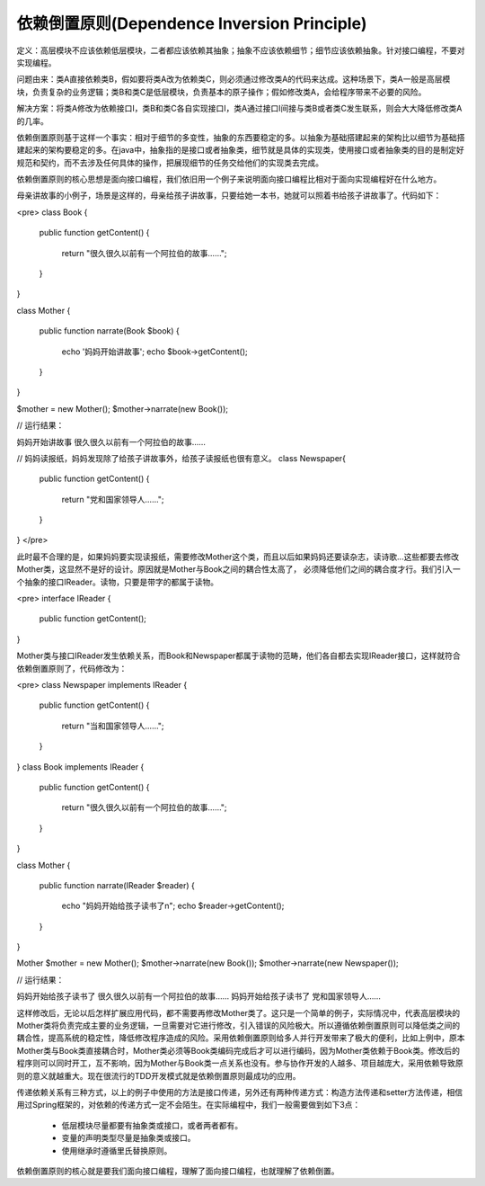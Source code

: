 ﻿依赖倒置原则(Dependence Inversion Principle)
=============================================

定义：高层模块不应该依赖低层模块，二者都应该依赖其抽象；抽象不应该依赖细节；细节应该依赖抽象。针对接口编程，不要对实现编程。

问题由来：类A直接依赖类B，假如要将类A改为依赖类C，则必须通过修改类A的代码来达成。这种场景下，类A一般是高层模块，负责复杂的业务逻辑；类B和类C是低层模块，负责基本的原子操作；假如修改类A，会给程序带来不必要的风险。

解决方案：将类A修改为依赖接口I，类B和类C各自实现接口I，类A通过接口I间接与类B或者类C发生联系，则会大大降低修改类A的几率。

依赖倒置原则基于这样一个事实：相对于细节的多变性，抽象的东西要稳定的多。以抽象为基础搭建起来的架构比以细节为基础搭建起来的架构要稳定的多。在java中，抽象指的是接口或者抽象类，细节就是具体的实现类，使用接口或者抽象类的目的是制定好规范和契约，而不去涉及任何具体的操作，把展现细节的任务交给他们的实现类去完成。

依赖倒置原则的核心思想是面向接口编程，我们依旧用一个例子来说明面向接口编程比相对于面向实现编程好在什么地方。

母亲讲故事的小例子，场景是这样的，母亲给孩子讲故事，只要给她一本书，她就可以照着书给孩子讲故事了。代码如下：

<pre>
class Book
{  
    public function getContent()
    {  
        return "很久很久以前有一个阿拉伯的故事……";  
    }  
}  
      
class Mother
{  
    public function narrate(Book $book)
    {  
        echo '妈妈开始讲故事';
        echo $book->getContent();  
    }  
}  
     
$mother = new Mother();
$mother->narrate(new Book());

// 运行结果：

妈妈开始讲故事
很久很久以前有一个阿拉伯的故事……

// 妈妈读报纸，妈妈发现除了给孩子讲故事外，给孩子读报纸也很有意义。
class Newspaper{  
    public function getContent()
    {  
        return "党和国家领导人……";  
    }  
}  
</pre>

此时最不合理的是，如果妈妈要实现读报纸，需要修改Mother这个类，而且以后如果妈妈还要读杂志，读诗歌...这些都要去修改Mother类，这显然不是好的设计。原因就是Mother与Book之间的耦合性太高了，
必须降低他们之间的耦合度才行。我们引入一个抽象的接口IReader。读物，只要是带字的都属于读物。

<pre>
interface IReader
{  
    public function getContent();  
}  

Mother类与接口IReader发生依赖关系，而Book和Newspaper都属于读物的范畴，他们各自都去实现IReader接口，这样就符合依赖倒置原则了，代码修改为： 

<pre>
class Newspaper implements IReader 
{  
    public function getContent()
    {  
        return "当和国家领导人……";  
    }  
}
class Book implements IReader
{  
    public function getContent()
    {  
        return "很久很久以前有一个阿拉伯的故事……";  
    }  
}  
      
class Mother
{ 
    public function narrate(IReader $reader)
    {  
        echo "妈妈开始给孩子读书了\n";  
        echo $reader->getContent();  
    }  
}  
     
Mother $mother = new Mother();  
$mother->narrate(new Book());  
$mother->narrate(new Newspaper());   

// 运行结果：

妈妈开始给孩子读书了
很久很久以前有一个阿拉伯的故事……
妈妈开始给孩子读书了
党和国家领导人……

这样修改后，无论以后怎样扩展应用代码，都不需要再修改Mother类了。这只是一个简单的例子，实际情况中，代表高层模块的Mother类将负责完成主要的业务逻辑，一旦需要对它进行修改，引入错误的风险极大。所以遵循依赖倒置原则可以降低类之间的耦合性，提高系统的稳定性，降低修改程序造成的风险。采用依赖倒置原则给多人并行开发带来了极大的便利，比如上例中，原本Mother类与Book类直接耦合时，Mother类必须等Book类编码完成后才可以进行编码，因为Mother类依赖于Book类。修改后的程序则可以同时开工，互不影响，因为Mother与Book类一点关系也没有。参与协作开发的人越多、项目越庞大，采用依赖导致原则的意义就越重大。现在很流行的TDD开发模式就是依赖倒置原则最成功的应用。

传递依赖关系有三种方式，以上的例子中使用的方法是接口传递，另外还有两种传递方式：构造方法传递和setter方法传递，相信用过Spring框架的，对依赖的传递方式一定不会陌生。在实际编程中，我们一般需要做到如下3点：

    * 低层模块尽量都要有抽象类或接口，或者两者都有。
    * 变量的声明类型尽量是抽象类或接口。
    * 使用继承时遵循里氏替换原则。

依赖倒置原则的核心就是要我们面向接口编程，理解了面向接口编程，也就理解了依赖倒置。
